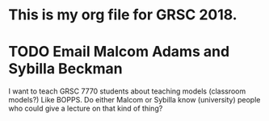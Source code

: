 
* This is my org file for GRSC 2018.

* TODO Email Malcom Adams and Sybilla Beckman
I want to teach GRSC 7770 students about teaching models (classroom models?) Like BOPPS.  Do either Malcom or Sybilla know (university) people who could give a lecture on that kind of thing?

